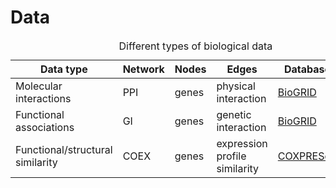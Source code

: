 * Data



#+CAPTION: Different types of biological data
|----------------------------------+---------+-------+-------------------------------+-----------+--------|
| Data type                        | Network | Nodes | Edges                         | Database  | Script |
|----------------------------------+---------+-------+-------------------------------+-----------+--------|
| Molecular interactions           | PPI     | genes | physical interaction          | [[https://thebiogrid.org/][BioGRID]]   |        |
|----------------------------------+---------+-------+-------------------------------+-----------+--------|
| Functional associations          | GI      | genes | genetic interaction           | [[https://thebiogrid.org/][BioGRID]]   |        |
|----------------------------------+---------+-------+-------------------------------+-----------+--------|
| Functional/structural similarity | COEX    | genes | expression profile similarity | [[https://coxpresdb.jp/download/][COXPRESdb]] |        |
|----------------------------------+---------+-------+-------------------------------+-----------+--------|

